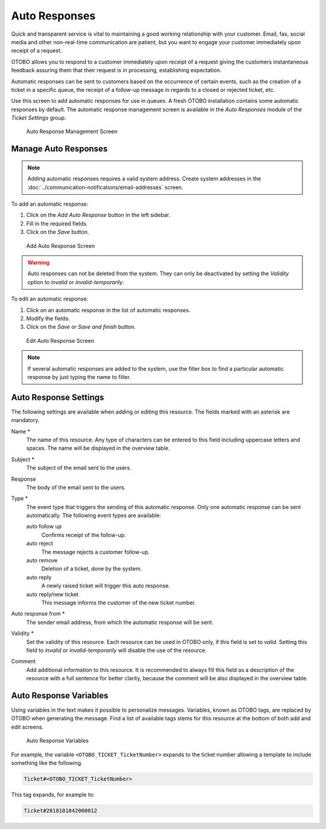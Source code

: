 Auto Responses
==============

Quick and transparent service is vital to maintaining a good working relationship with your customer. Email, fax, social media and other non-real-time communication are patient, but you want to engage your customer immediately upon receipt of a request.

OTOBO allows you to respond to a customer immediately upon receipt of a request giving the customers instantaneous feedback assuring them that their request is in processing, establishing expectation.

Automatic responses can be sent to customers based on the occurrence of certain events, such as the creation of a ticket in a specific queue, the receipt of a follow-up message in regards to a closed or rejected ticket, etc.

Use this screen to add automatic responses for use in queues. A fresh OTOBO installation contains some automatic responses by default. The automatic response management screen is available in the *Auto Responses* module of the *Ticket Settings* group.

.. figure:: images/auto-response-management.png
   :alt: Auto Response Management Screen

   Auto Response Management Screen


Manage Auto Responses
---------------------

.. note::

   Adding automatic responses requires a valid system address. Create system addresses in the :doc:`../communication-notifications/email-addresses` screen.

To add an automatic response:

1. Click on the *Add Auto Response* button in the left sidebar.
2. Fill in the required fields.
3. Click on the *Save* button.

.. figure:: images/auto-response-add.png
   :alt: Add Auto Response Screen

   Add Auto Response Screen

.. warning::

   Auto responses can not be deleted from the system. They can only be deactivated by setting the *Validity* option to *invalid* or *invalid-temporarily*.

To edit an automatic response:

1. Click on an automatic response in the list of automatic responses.
2. Modify the fields.
3. Click on the *Save* or *Save and finish* button.

.. figure:: images/auto-response-edit.png
   :alt: Edit Auto Response Screen

   Edit Auto Response Screen

.. note::

   If several automatic responses are added to the system, use the filter box to find a particular automatic response by just typing the name to filter.


Auto Response Settings
----------------------

The following settings are available when adding or editing this resource. The fields marked with an asterisk are mandatory.

Name \*
   The name of this resource. Any type of characters can be entered to this field including uppercase letters and spaces. The name will be displayed in the overview table.

Subject \*
   The subject of the email sent to the users.

Response
   The body of the email sent to the users.

Type \*
   The event type that triggers the sending of this automatic response. Only one automatic response can be sent automatically. The following event types are available:

   auto follow up
      Confirms receipt of the follow-up.

   auto reject
      The message rejects a customer follow-up.

   auto remove
      Deletion of a ticket, done by the system.

   auto reply
      A newly raised ticket will trigger this auto response.

   auto reply/new ticket
      This message informs the customer of the new ticket number.

Auto response from \*
   The sender email address, from which the automatic response will be sent.

Validity \*
   Set the validity of this resource. Each resource can be used in OTOBO only, if this field is set to *valid*. Setting this field to *invalid* or *invalid-temporarily* will disable the use of the resource.

Comment
   Add additional information to this resource. It is recommended to always fill this field as a description of the resource with a full sentence for better clarity, because the comment will be also displayed in the overview table.


Auto Response Variables
-----------------------

Using variables in the text makes it possible to personalize messages. Variables, known as OTOBO tags, are replaced by OTOBO when generating the message. Find a list of available tags stems for this resource at the bottom of both add and edit screens.

.. figure:: images/auto-response-variables.png
   :alt: Auto Response Variables

   Auto Response Variables

For example, the variable ``<OTOBO_TICKET_TicketNumber>`` expands to the ticket number allowing a template to include something like the following.

.. code-block:: text

   Ticket#<OTOBO_TICKET_TicketNumber>

This tag expands, for example to:

.. code-block:: text

   Ticket#2018101042000012
